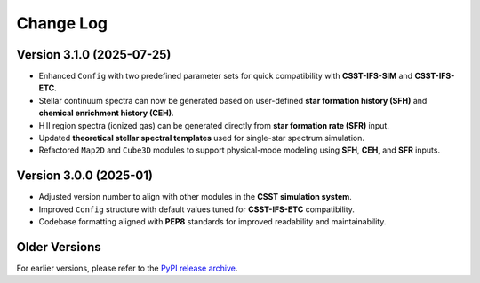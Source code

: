 Change Log
==========

Version 3.1.0 (2025-07-25)
--------------------------

- Enhanced ``Config`` with two predefined parameter sets for quick compatibility with **CSST-IFS-SIM** and **CSST-IFS-ETC**.
- Stellar continuum spectra can now be generated based on user-defined **star formation history (SFH)** and **chemical enrichment history (CEH)**.
- H II region spectra (ionized gas) can be generated directly from **star formation rate (SFR)** input.
- Updated **theoretical stellar spectral templates** used for single-star spectrum simulation.
- Refactored ``Map2D`` and ``Cube3D`` modules to support physical-mode modeling using **SFH**, **CEH**, and **SFR** inputs.

Version 3.0.0 (2025-01)
-----------------------

- Adjusted version number to align with other modules in the **CSST simulation system**.
- Improved ``Config`` structure with default values tuned for **CSST-IFS-ETC** compatibility.
- Codebase formatting aligned with **PEP8** standards for improved readability and maintainability.

Older Versions
--------------

For earlier versions, please refer to the `PyPI release archive <https://pypi.org/project/csst-ifs-gehong/#history>`_.
